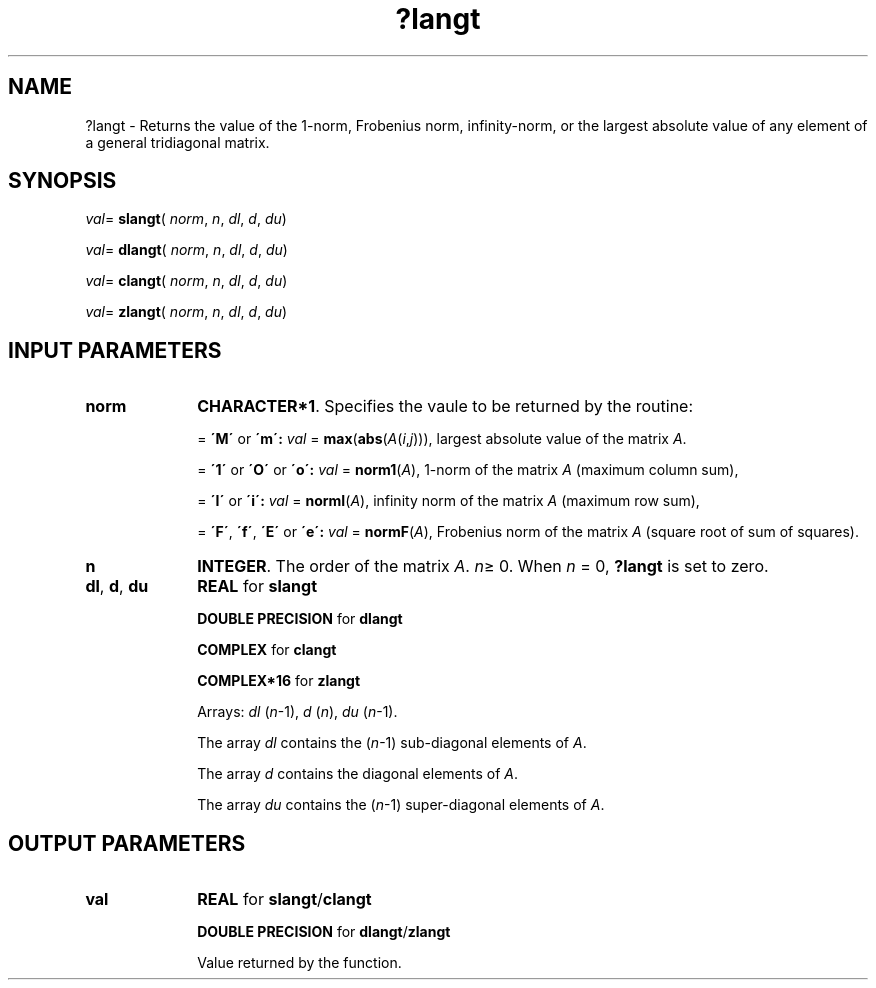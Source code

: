 .\" Copyright (c) 2002 \- 2008 Intel Corporation
.\" All rights reserved.
.\"
.TH ?langt 3 "Intel Corporation" "Copyright(C) 2002 \- 2008" "Intel(R) Math Kernel Library"
.SH NAME
?langt \- Returns the value of the 1-norm, Frobenius norm, infinity-norm, or the largest absolute value of any element of a general tridiagonal matrix.
.SH SYNOPSIS
.PP
\fIval\fR= \fBslangt\fR( \fInorm\fR, \fIn\fR, \fIdl\fR, \fId\fR, \fIdu\fR)
.PP
\fIval\fR= \fBdlangt\fR( \fInorm\fR, \fIn\fR, \fIdl\fR, \fId\fR, \fIdu\fR)
.PP
\fIval\fR= \fBclangt\fR( \fInorm\fR, \fIn\fR, \fIdl\fR, \fId\fR, \fIdu\fR)
.PP
\fIval\fR= \fBzlangt\fR( \fInorm\fR, \fIn\fR, \fIdl\fR, \fId\fR, \fIdu\fR)
.SH INPUT PARAMETERS

.TP 10
\fBnorm\fR
.NL
\fBCHARACTER*1\fR. Specifies the vaule to be returned by the routine:
.IP
= \fB\'M\'\fR or \fB\'m\': \fR\fIval\fR = \fBmax\fR(\fBabs\fR(\fIA\fR(\fIi\fR,\fIj\fR))), largest absolute value  of the matrix \fIA\fR.
.IP
= \fB\'1\'\fR or \fB\'O\'\fR or \fB\'o\': \fR\fIval\fR = \fBnorm1\fR(\fIA\fR), 1-norm of the matrix \fIA\fR (maximum column sum),
.IP
= \fB\'I\'\fR or \fB\'i\': \fR\fIval\fR = \fBnormI\fR(\fIA\fR), infinity norm of the matrix \fIA\fR (maximum row sum),
.IP
= \fB\'F\'\fR, \fB\'f\'\fR, \fB\'E\'\fR  or \fB\'e\': \fR\fIval\fR = \fBnormF\fR(\fIA\fR), Frobenius norm of the matrix \fIA\fR (square root of sum of squares).
.TP 10
\fBn\fR
.NL
\fBINTEGER\fR. The order of the matrix \fIA\fR. \fIn\fR\(>= 0. When \fIn\fR = 0, \fB?langt\fR is set to zero.
.TP 10
\fBdl\fR, \fBd\fR, \fBdu\fR
.NL
\fBREAL\fR for \fBslangt\fR
.IP
\fBDOUBLE PRECISION\fR for \fBdlangt\fR
.IP
\fBCOMPLEX\fR for \fBclangt\fR
.IP
\fBCOMPLEX*16\fR for \fBzlangt\fR
.IP
Arrays: \fIdl\fR (\fIn\fR-1), \fId\fR (\fIn\fR), \fIdu\fR (\fIn\fR-1). 
.IP
The array \fIdl\fR contains the (\fIn\fR-1) sub-diagonal elements of \fIA\fR. 
.IP
The array \fId\fR contains the diagonal elements of \fIA\fR. 
.IP
The array \fIdu\fR contains the (\fIn\fR-1) super-diagonal elements of \fIA\fR.
.SH OUTPUT PARAMETERS

.TP 10
\fBval\fR
.NL
\fBREAL\fR for \fBslangt\fR/\fBclangt\fR
.IP
\fBDOUBLE PRECISION\fR for \fBdlangt\fR/\fBzlangt\fR
.IP
Value returned by the function.
